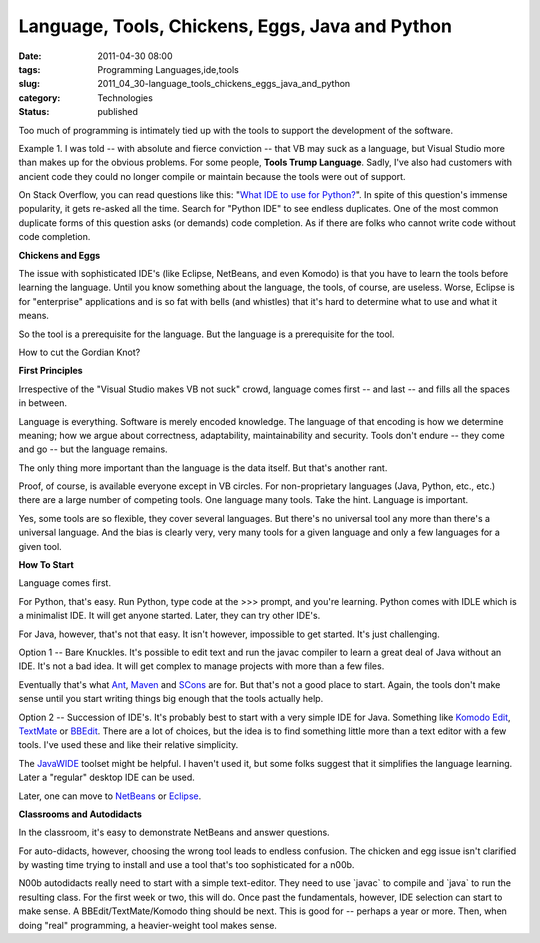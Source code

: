 Language, Tools, Chickens, Eggs, Java and Python
================================================

:date: 2011-04-30 08:00
:tags: Programming Languages,ide,tools
:slug: 2011_04_30-language_tools_chickens_eggs_java_and_python
:category: Technologies
:status: published

Too much of programming is intimately tied up with the tools to support
the development of the software.

Example 1. I was told -- with absolute and fierce conviction -- that
VB may suck as a language, but Visual Studio more than makes up for
the obvious problems. For some people, **Tools Trump Language**.
Sadly, I've also had customers with ancient code they could no longer
compile or maintain because the tools were out of support.

On Stack Overflow, you can read questions like this: "`What IDE to
use for
Python? <http://stackoverflow.com/questions/81584/what-ide-to-use-for-python>`__".
In spite of this question's immense popularity, it gets re-asked all
the time. Search for "Python IDE" to see endless duplicates. One of
the most common duplicate forms of this question asks (or demands)
code completion. As if there are folks who cannot write code without
code completion.

**Chickens and Eggs**

The issue with sophisticated IDE's (like Eclipse, NetBeans, and even
Komodo) is that you have to learn the tools before learning the
language. Until you know something about the language, the tools, of
course, are useless. Worse, Eclipse is for "enterprise" applications
and is so fat with bells (and whistles) that it's hard to determine
what to use and what it means.

So the tool is a prerequisite for the language. But the language is a
prerequisite for the tool.

How to cut the Gordian Knot?

**First Principles**

Irrespective of the "Visual Studio makes VB not suck" crowd, language
comes first -- and last -- and fills all the spaces in between.

Language is everything. Software is merely encoded knowledge. The
language of that encoding is how we determine meaning; how we argue
about correctness, adaptability, maintainability and security. Tools
don't endure -- they come and go -- but the language remains.

The only thing more important than the language is the data itself.
But that's another rant.

Proof, of course, is available everyone except in VB circles. For
non-proprietary languages (Java, Python, etc., etc.) there are a
large number of competing tools. One language many tools. Take the
hint. Language is important.

Yes, some tools are so flexible, they cover several languages. But
there's no universal tool any more than there's a universal language.
And the bias is clearly very, very many tools for a given language
and only a few languages for a given tool.

**How To Start**

Language comes first.

For Python, that's easy. Run Python, type code at the >>> prompt, and
you're learning. Python comes with IDLE which is a minimalist IDE. It
will get anyone started. Later, they can try other IDE's.

For Java, however, that's not that easy. It isn't however, impossible
to get started. It's just challenging.

Option 1 -- Bare Knuckles. It's possible to edit text and run the
javac compiler to learn a great deal of Java without an IDE. It's not
a bad idea. It will get complex to manage projects with more than a
few files.

Eventually that's what `Ant <http://ant.apache.org/>`__,
`Maven <http://maven.apache.org/>`__ and
`SCons <http://www.scons.org/>`__ are for. But that's not a good
place to start. Again, the tools don't make sense until you start
writing things big enough that the tools actually help.

Option 2 -- Succession of IDE's. It's probably best to start with a
very simple IDE for Java. Something like `Komodo
Edit <http://www.activestate.com/komodo-edit>`__,
`TextMate <http://macromates.com/>`__ or
`BBEdit <http://www.barebones.com/products/bbedit/index.html>`__.
There are a lot of choices, but the idea is to find something little
more than a text editor with a few tools. I've used these and like
their relative simplicity.

The `JavaWIDE <http://www.javawide.org/index.php/Main_Page>`__
toolset might be helpful. I haven't used it, but some folks suggest
that it simplifies the language learning. Later a "regular" desktop
IDE can be used.

Later, one can move to `NetBeans <http://netbeans.org/>`__ or
`Eclipse <http://www.eclipse.org/>`__.

**Classrooms and Autodidacts**

In the classroom, it's easy to demonstrate NetBeans and answer
questions.

For auto-didacts, however, choosing the wrong tool leads to endless
confusion. The chicken and egg issue isn't clarified by wasting time
trying to install and use a tool that's too sophisticated for a n00b.

N00b autodidacts really need to start with a simple text-editor. They
need to use \`javac\` to compile and \`java\` to run the resulting
class. For the first week or two, this will do. Once past the
fundamentals, however, IDE selection can start to make sense. A
BBEdit/TextMate/Komodo thing should be next. This is good for --
perhaps a year or more. Then, when doing "real" programming, a
heavier-weight tool makes sense.





